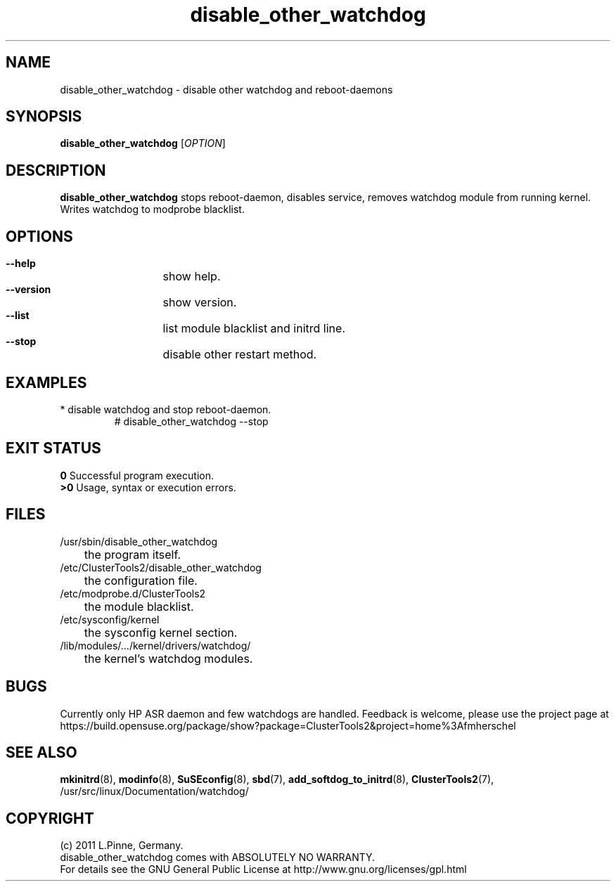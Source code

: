 .TH disable_other_watchdog 8 "26 Sep 2011" "" "ClusterTools2"
.\"
.SH NAME
disable_other_watchdog \- disable other watchdog and reboot-daemons 
.\"
.SH SYNOPSIS
.P
.B disable_other_watchdog \fR[\fIOPTION\fR] 
.\"
.SH DESCRIPTION
\fBdisable_other_watchdog\fP 
stops reboot-daemon, disables service, removes watchdog module from running kernel. Writes watchdog to modprobe blacklist.
.br
.\"
.SH OPTIONS
.HP
\fB --help\fR
	show help.
.HP
\fB --version\fR
	show version.
.HP
\fB --list\fR
	list module blacklist and initrd line.
.HP
\fB --stop\fR
	disable other restart method.
.\"
.SH EXAMPLES
.br
.TP
* disable watchdog and stop reboot-daemon.
.br
# disable_other_watchdog --stop
.\"
.SH EXIT STATUS
.B 0
Successful program execution.
.br
.B >0 
Usage, syntax or execution errors.
.\"
.SH FILES
.TP
/usr/sbin/disable_other_watchdog
	the program itself.
.TP
/etc/ClusterTools2/disable_other_watchdog
	the configuration file.
.TP
/etc/modprobe.d/ClusterTools2
	the module blacklist.
.TP
/etc/sysconfig/kernel
	the sysconfig kernel section.
.TP
/lib/modules/.../kernel/drivers/watchdog/
	the kernel's watchdog modules.
.\"
.SH BUGS
Currently only HP ASR daemon and few watchdogs are handled. 
Feedback is welcome, please use the project page at
.br
https://build.opensuse.org/package/show?package=ClusterTools2&project=home%3Afmherschel
.\"
.SH SEE ALSO
\fBmkinitrd\fP(8), \fBmodinfo\fP(8), \fBSuSEconfig\fP(8), \fBsbd\fP(7),
\fBadd_softdog_to_initrd\fR(8), \fBClusterTools2\fP(7),
/usr/src/linux/Documentation/watchdog/
.\"
.SH COPYRIGHT
(c) 2011 L.Pinne, Germany.
.br
disable_other_watchdog comes with ABSOLUTELY NO WARRANTY.
.br
For details see the GNU General Public License at
http://www.gnu.org/licenses/gpl.html
.\"
